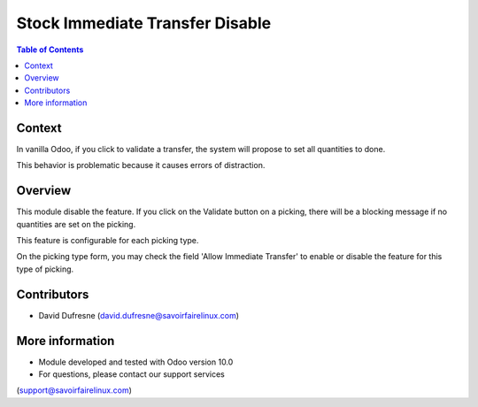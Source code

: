 Stock Immediate Transfer Disable
================================

.. contents:: Table of Contents

Context
-------
In vanilla Odoo, if you click to validate a transfer, the system will propose to set
all quantities to done.

.. image:: static/description/stock_picking_button.png

.. image:: static/description/immediate_transfer_enabled.png

This behavior is problematic because it causes errors of distraction.

Overview
--------
This module disable the feature. If you click on the Validate button on a picking,
there will be a blocking message if no quantities are set on the picking.

.. image:: static/description/immediate_transfer_disabled.png

This feature is configurable for each picking type.

On the picking type form, you may check the field 'Allow Immediate Transfer' to enable or disable the feature for this type of picking.

.. image:: static/description/stock_picking_type.png

Contributors
------------
* David Dufresne (david.dufresne@savoirfairelinux.com)

More information
----------------
* Module developed and tested with Odoo version 10.0
* For questions, please contact our support services
(support@savoirfairelinux.com)
